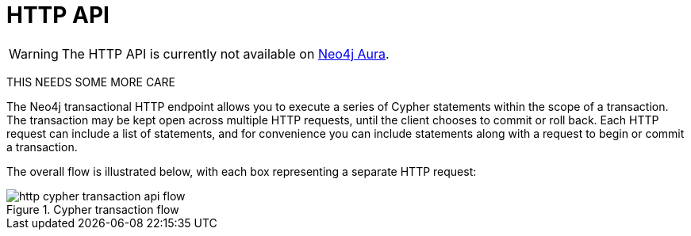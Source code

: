 :description: This is the manual for the HTTP API, Neo4j version {neo4j-version}.

[[http-api]]
= HTTP API

[WARNING]
====
The HTTP API is currently not available on link:{neo4j-docs-base-uri}/aura[Neo4j Aura].
====

THIS NEEDS SOME MORE CARE

The Neo4j transactional HTTP endpoint allows you to execute a series of Cypher statements within the scope of a transaction.
The transaction may be kept open across multiple HTTP requests, until the client chooses to commit or roll back.
Each HTTP request can include a list of statements, and for convenience you can include statements along with a request to begin or commit a transaction.

The overall flow is illustrated below, with each box representing a separate HTTP request:

image::http-cypher-transaction-api-flow.png[title="Cypher transaction flow"]
